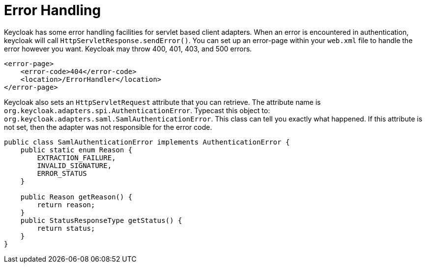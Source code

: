 [[_adapter_error_handling]]
= Error Handling

Keycloak has some error handling facilities for servlet based client adapters.
When an error is encountered in authentication, keycloak will call `HttpServletResponse.sendError()`.
You can set up an error-page within your `web.xml` file to handle the error however you want.
Keycloak may throw 400, 401, 403, and 500 errors. 


[source,xml]
----
<error-page>
    <error-code>404</error-code>
    <location>/ErrorHandler</location>
</error-page>
----    

Keycloak also sets an `HttpServletRequest` attribute that you can retrieve.
The attribute name is `org.keycloak.adapters.spi.AuthenticationError`.
Typecast this object to: `org.keycloak.adapters.saml.SamlAuthenticationError`.
This class can tell you exactly what happened.
If this attribute is not set, then the adapter was not responsible for the error code. 


[source,xml]
----
public class SamlAuthenticationError implements AuthenticationError {
    public static enum Reason {
        EXTRACTION_FAILURE,
        INVALID_SIGNATURE,
        ERROR_STATUS
    }

    public Reason getReason() {
        return reason;
    }
    public StatusResponseType getStatus() {
        return status;
    }
}
----    
